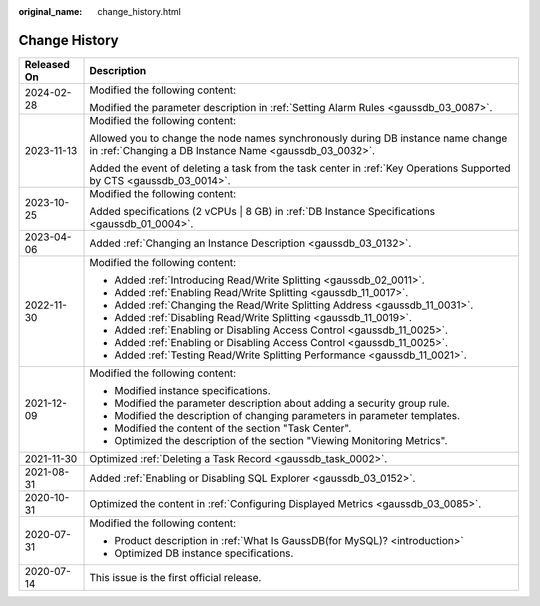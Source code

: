 :original_name: change_history.html

.. _change_history:

Change History
==============

+-----------------------------------+--------------------------------------------------------------------------------------------------------------------------------------------+
| Released On                       | Description                                                                                                                                |
+===================================+============================================================================================================================================+
| 2024-02-28                        | Modified the following content:                                                                                                            |
|                                   |                                                                                                                                            |
|                                   | Modified the parameter description in :ref:`Setting Alarm Rules <gaussdb_03_0087>`.                                                        |
+-----------------------------------+--------------------------------------------------------------------------------------------------------------------------------------------+
| 2023-11-13                        | Modified the following content:                                                                                                            |
|                                   |                                                                                                                                            |
|                                   | Allowed you to change the node names synchronously during DB instance name change in :ref:`Changing a DB Instance Name <gaussdb_03_0032>`. |
|                                   |                                                                                                                                            |
|                                   | Added the event of deleting a task from the task center in :ref:`Key Operations Supported by CTS <gaussdb_03_0014>`.                       |
+-----------------------------------+--------------------------------------------------------------------------------------------------------------------------------------------+
| 2023-10-25                        | Modified the following content:                                                                                                            |
|                                   |                                                                                                                                            |
|                                   | Added specifications (2 vCPUs \| 8 GB) in :ref:`DB Instance Specifications <gaussdb_01_0004>`.                                             |
+-----------------------------------+--------------------------------------------------------------------------------------------------------------------------------------------+
| 2023-04-06                        | Added :ref:`Changing an Instance Description <gaussdb_03_0132>`.                                                                           |
+-----------------------------------+--------------------------------------------------------------------------------------------------------------------------------------------+
| 2022-11-30                        | Modified the following content:                                                                                                            |
|                                   |                                                                                                                                            |
|                                   | -  Added :ref:`Introducing Read/Write Splitting <gaussdb_02_0011>`.                                                                        |
|                                   | -  Added :ref:`Enabling Read/Write Splitting <gaussdb_11_0017>`.                                                                           |
|                                   | -  Added :ref:`Changing the Read/Write Splitting Address <gaussdb_11_0031>`.                                                               |
|                                   | -  Added :ref:`Disabling Read/Write Splitting <gaussdb_11_0019>`.                                                                          |
|                                   | -  Added :ref:`Enabling or Disabling Access Control <gaussdb_11_0025>`.                                                                    |
|                                   | -  Added :ref:`Enabling or Disabling Access Control <gaussdb_11_0025>`.                                                                    |
|                                   | -  Added :ref:`Testing Read/Write Splitting Performance <gaussdb_11_0021>`.                                                                |
+-----------------------------------+--------------------------------------------------------------------------------------------------------------------------------------------+
| 2021-12-09                        | Modified the following content:                                                                                                            |
|                                   |                                                                                                                                            |
|                                   | -  Modified instance specifications.                                                                                                       |
|                                   | -  Modified the parameter description about adding a security group rule.                                                                  |
|                                   | -  Modified the description of changing parameters in parameter templates.                                                                 |
|                                   | -  Modified the content of the section "Task Center".                                                                                      |
|                                   | -  Optimized the description of the section "Viewing Monitoring Metrics".                                                                  |
+-----------------------------------+--------------------------------------------------------------------------------------------------------------------------------------------+
| 2021-11-30                        | Optimized :ref:`Deleting a Task Record <gaussdb_task_0002>`.                                                                               |
+-----------------------------------+--------------------------------------------------------------------------------------------------------------------------------------------+
| 2021-08-31                        | Added :ref:`Enabling or Disabling SQL Explorer <gaussdb_03_0152>`.                                                                         |
+-----------------------------------+--------------------------------------------------------------------------------------------------------------------------------------------+
| 2020-10-31                        | Optimized the content in :ref:`Configuring Displayed Metrics <gaussdb_03_0085>`.                                                           |
+-----------------------------------+--------------------------------------------------------------------------------------------------------------------------------------------+
| 2020-07-31                        | Modified the following content:                                                                                                            |
|                                   |                                                                                                                                            |
|                                   | -  Product description in :ref:`What Is GaussDB(for MySQL)? <introduction>`                                                                |
|                                   |                                                                                                                                            |
|                                   | -  Optimized DB instance specifications.                                                                                                   |
+-----------------------------------+--------------------------------------------------------------------------------------------------------------------------------------------+
| 2020-07-14                        | This issue is the first official release.                                                                                                  |
+-----------------------------------+--------------------------------------------------------------------------------------------------------------------------------------------+
